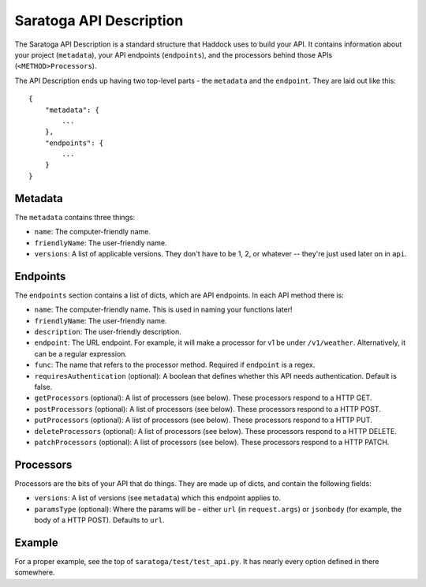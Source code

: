 Saratoga API Description
=======================

The Saratoga API Description is a standard structure that Haddock uses to build your API.
It contains information about your project (``metadata``), your API endpoints (``endpoints``), and the processors behind those APIs (``<METHOD>Processors``).

The API Description ends up having two top-level parts - the ``metadata`` and the ``endpoint``. They are laid out like this::

    {
        "metadata": {
            ...
        },
        "endpoints": {
            ...
        }
    }


Metadata
--------

The ``metadata`` contains three things:

- ``name``: The computer-friendly name.
- ``friendlyName``: The user-friendly name.
- ``versions``: A list of applicable versions. They don't have to be 1, 2, or whatever -- they're just used later on in ``api``.


Endpoints
---------

The ``endpoints`` section contains a list of dicts, which are API endpoints. In each API method there is:

- ``name``: The computer-friendly name. This is used in naming your functions later!
- ``friendlyName``: The user-friendly name.
- ``description``: The user-friendly description.
- ``endpoint``: The URL endpoint. For example, it will make a processor for v1 be under ``/v1/weather``.
  Alternatively, it can be a regular expression.
- ``func``: The name that refers to the processor method.
  Required if ``endpoint`` is a regex.
- ``requiresAuthentication`` (optional): A boolean that defines whether this API needs authentication. Default is false.
- ``getProcessors`` (optional): A list of processors (see below). These processors respond to a HTTP GET.
- ``postProcessors`` (optional): A list of processors (see below). These processors respond to a HTTP POST.
- ``putProcessors`` (optional): A list of processors (see below). These processors respond to a HTTP PUT.
- ``deleteProcessors`` (optional): A list of processors (see below). These processors respond to a HTTP DELETE.
- ``patchProcessors`` (optional): A list of processors (see below). These processors respond to a HTTP PATCH.


Processors
----------

Processors are the bits of your API that do things. They are made up of dicts, and contain the following fields:

- ``versions``: A list of versions (see ``metadata``) which this endpoint applies to.
- ``paramsType`` (optional): Where the params will be - either ``url`` (in ``request.args``) or ``jsonbody`` (for example, the body of a HTTP POST). Defaults to ``url``.


Example
-------

For a proper example, see the top of ``saratoga/test/test_api.py``.
It has nearly every option defined in there somewhere.
